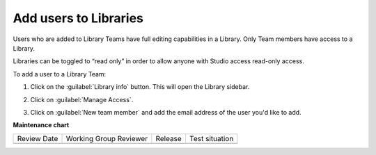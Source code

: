.. _Add users to Libraries:

Add users to Libraries
######################

.. tags:: educator, how-to

Users who are added to Library Teams have full editing capabilities in a
Library. Only Team members have access to a Library.

Libraries can be toggled to “read only” in order to allow anyone with Studio
access read-only access.

To add a user to a Library Team:

#. Click on the :guilabel:`Library info` button. This will open the Library
   sidebar.

#. Click on :guilabel:`Manage Access`.

#. Click on :guilabel:`New team member` and add the email address of the user
   you'd like to add.


   ..  image:: /_images/educator_how_tos/add_users_to_libraries.png
    :alt: Screenshot of a modal, where the Library team members are shown and the New team member button appears in the upper right corner.


.. seealso::

    :ref:`Navigate the Library Homepage`

**Maintenance chart**

+--------------+-------------------------------+----------------+--------------------------------+
| Review Date  | Working Group Reviewer        |   Release      |Test situation                  |
+--------------+-------------------------------+----------------+--------------------------------+
|              |                               |                |                                |
+--------------+-------------------------------+----------------+--------------------------------+
